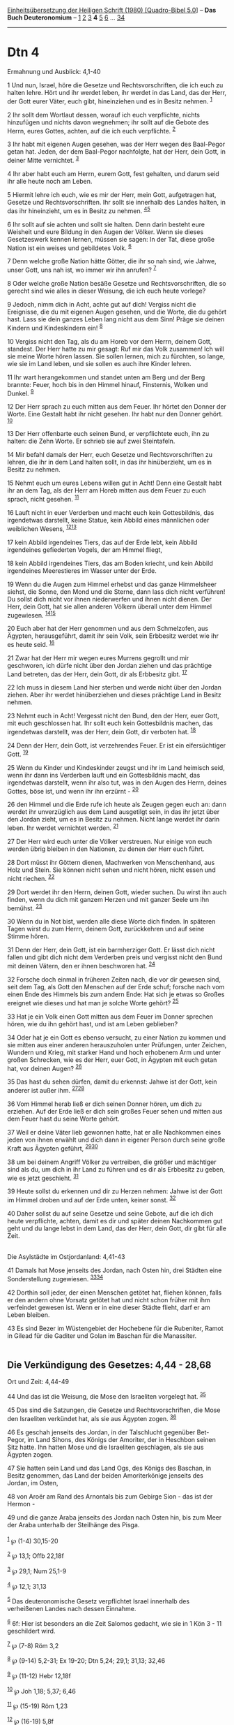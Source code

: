 :PROPERTIES:
:ID:       7a86bd87-273d-41c0-b74e-ac29fd05d577
:END:
<<navbar>>
[[../index.html][Einheitsübersetzung der Heiligen Schrift (1980)
[Quadro-Bibel 5.0]]] -- *Das Buch Deuteronomium* --
[[file:Dtn_1.html][1]] [[file:Dtn_2.html][2]] [[file:Dtn_3.html][3]] *4*
[[file:Dtn_5.html][5]] [[file:Dtn_6.html][6]] ...
[[file:Dtn_34.html][34]]

--------------

* Dtn 4
  :PROPERTIES:
  :CUSTOM_ID: dtn-4
  :END:

<<verses>>

<<v1>>
**** Ermahnung und Ausblick: 4,1-40
     :PROPERTIES:
     :CUSTOM_ID: ermahnung-und-ausblick-41-40
     :END:
1 Und nun, Israel, höre die Gesetze und Rechtsvorschriften, die ich euch
zu halten lehre. Hört und ihr werdet leben, ihr werdet in das Land, das
der Herr, der Gott eurer Väter, euch gibt, hineinziehen und es in Besitz
nehmen. ^{[[#fn1][1]]}

<<v2>>
2 Ihr sollt dem Wortlaut dessen, worauf ich euch verpflichte, nichts
hinzufügen und nichts davon wegnehmen; ihr sollt auf die Gebote des
Herrn, eures Gottes, achten, auf die ich euch verpflichte.
^{[[#fn2][2]]}

<<v3>>
3 Ihr habt mit eigenen Augen gesehen, was der Herr wegen des Baal-Pegor
getan hat. Jeden, der dem Baal-Pegor nachfolgte, hat der Herr, dein
Gott, in deiner Mitte vernichtet. ^{[[#fn3][3]]}

<<v4>>
4 Ihr aber habt euch am Herrn, eurem Gott, fest gehalten, und darum seid
ihr alle heute noch am Leben.

<<v5>>
5 Hiermit lehre ich euch, wie es mir der Herr, mein Gott, aufgetragen
hat, Gesetze und Rechtsvorschriften. Ihr sollt sie innerhalb des Landes
halten, in das ihr hineinzieht, um es in Besitz zu nehmen.
^{[[#fn4][4]][[#fn5][5]]}

<<v6>>
6 Ihr sollt auf sie achten und sollt sie halten. Denn darin besteht eure
Weisheit und eure Bildung in den Augen der Völker. Wenn sie dieses
Gesetzeswerk kennen lernen, müssen sie sagen: In der Tat, diese große
Nation ist ein weises und gebildetes Volk. ^{[[#fn6][6]]}

<<v7>>
7 Denn welche große Nation hätte Götter, die ihr so nah sind, wie Jahwe,
unser Gott, uns nah ist, wo immer wir ihn anrufen? ^{[[#fn7][7]]}

<<v8>>
8 Oder welche große Nation besäße Gesetze und Rechtsvorschriften, die so
gerecht sind wie alles in dieser Weisung, die ich euch heute vorlege?

<<v9>>
9 Jedoch, nimm dich in Acht, achte gut auf dich! Vergiss nicht die
Ereignisse, die du mit eigenen Augen gesehen, und die Worte, die du
gehört hast. Lass sie dein ganzes Leben lang nicht aus dem Sinn! Präge
sie deinen Kindern und Kindeskindern ein! ^{[[#fn8][8]]}

<<v10>>
10 Vergiss nicht den Tag, als du am Horeb vor dem Herrn, deinem Gott,
standest. Der Herr hatte zu mir gesagt: Ruf mir das Volk zusammen! Ich
will sie meine Worte hören lassen. Sie sollen lernen, mich zu fürchten,
so lange, wie sie im Land leben, und sie sollen es auch ihre Kinder
lehren.

<<v11>>
11 Ihr wart herangekommen und standet unten am Berg und der Berg
brannte: Feuer, hoch bis in den Himmel hinauf, Finsternis, Wolken und
Dunkel. ^{[[#fn9][9]]}

<<v12>>
12 Der Herr sprach zu euch mitten aus dem Feuer. Ihr hörtet den Donner
der Worte. Eine Gestalt habt ihr nicht gesehen. Ihr habt nur den Donner
gehört. ^{[[#fn10][10]]}

<<v13>>
13 Der Herr offenbarte euch seinen Bund, er verpflichtete euch, ihn zu
halten: die Zehn Worte. Er schrieb sie auf zwei Steintafeln.

<<v14>>
14 Mir befahl damals der Herr, euch Gesetze und Rechtsvorschriften zu
lehren, die ihr in dem Land halten sollt, in das ihr hinüberzieht, um es
in Besitz zu nehmen.

<<v15>>
15 Nehmt euch um eures Lebens willen gut in Acht! Denn eine Gestalt habt
ihr an dem Tag, als der Herr am Horeb mitten aus dem Feuer zu euch
sprach, nicht gesehen. ^{[[#fn11][11]]}

<<v16>>
16 Lauft nicht in euer Verderben und macht euch kein Gottesbildnis, das
irgendetwas darstellt, keine Statue, kein Abbild eines männlichen oder
weiblichen Wesens, ^{[[#fn12][12]][[#fn13][13]]}

<<v17>>
17 kein Abbild irgendeines Tiers, das auf der Erde lebt, kein Abbild
irgendeines gefiederten Vogels, der am Himmel fliegt,

<<v18>>
18 kein Abbild irgendeines Tiers, das am Boden kriecht, und kein Abbild
irgendeines Meerestieres im Wasser unter der Erde.

<<v19>>
19 Wenn du die Augen zum Himmel erhebst und das ganze Himmelsheer
siehst, die Sonne, den Mond und die Sterne, dann lass dich nicht
verführen! Du sollst dich nicht vor ihnen niederwerfen und ihnen nicht
dienen. Der Herr, dein Gott, hat sie allen anderen Völkern überall unter
dem Himmel zugewiesen. ^{[[#fn14][14]][[#fn15][15]]}

<<v20>>
20 Euch aber hat der Herr genommen und aus dem Schmelzofen, aus Ägypten,
herausgeführt, damit ihr sein Volk, sein Erbbesitz werdet wie ihr es
heute seid. ^{[[#fn16][16]]}

<<v21>>
21 Zwar hat der Herr mir wegen eures Murrens gegrollt und mir
geschworen, ich dürfe nicht über den Jordan ziehen und das prächtige
Land betreten, das der Herr, dein Gott, dir als Erbbesitz gibt.
^{[[#fn17][17]]}

<<v22>>
22 Ich muss in diesem Land hier sterben und werde nicht über den Jordan
ziehen. Aber ihr werdet hinüberziehen und dieses prächtige Land in
Besitz nehmen.

<<v23>>
23 Nehmt euch in Acht! Vergesst nicht den Bund, den der Herr, euer Gott,
mit euch geschlossen hat. Ihr sollt euch kein Gottesbildnis machen, das
irgendetwas darstellt, was der Herr, dein Gott, dir verboten hat.
^{[[#fn18][18]]}

<<v24>>
24 Denn der Herr, dein Gott, ist verzehrendes Feuer. Er ist ein
eifersüchtiger Gott. ^{[[#fn19][19]]}

<<v25>>
25 Wenn du Kinder und Kindeskinder zeugst und ihr im Land heimisch seid,
wenn ihr dann ins Verderben lauft und ein Gottesbildnis macht, das
irgendetwas darstellt, wenn ihr also tut, was in den Augen des Herrn,
deines Gottes, böse ist, und wenn ihr ihn erzürnt - ^{[[#fn20][20]]}

<<v26>>
26 den Himmel und die Erde rufe ich heute als Zeugen gegen euch an: dann
werdet ihr unverzüglich aus dem Land ausgetilgt sein, in das ihr jetzt
über den Jordan zieht, um es in Besitz zu nehmen. Nicht lange werdet ihr
darin leben. Ihr werdet vernichtet werden. ^{[[#fn21][21]]}

<<v27>>
27 Der Herr wird euch unter die Völker verstreuen. Nur einige von euch
werden übrig bleiben in den Nationen, zu denen der Herr euch führt.

<<v28>>
28 Dort müsst ihr Göttern dienen, Machwerken von Menschenhand, aus Holz
und Stein. Sie können nicht sehen und nicht hören, nicht essen und nicht
riechen. ^{[[#fn22][22]]}

<<v29>>
29 Dort werdet ihr den Herrn, deinen Gott, wieder suchen. Du wirst ihn
auch finden, wenn du dich mit ganzem Herzen und mit ganzer Seele um ihn
bemühst. ^{[[#fn23][23]]}

<<v30>>
30 Wenn du in Not bist, werden alle diese Worte dich finden. In späteren
Tagen wirst du zum Herrn, deinem Gott, zurückkehren und auf seine Stimme
hören.

<<v31>>
31 Denn der Herr, dein Gott, ist ein barmherziger Gott. Er lässt dich
nicht fallen und gibt dich nicht dem Verderben preis und vergisst nicht
den Bund mit deinen Vätern, den er ihnen beschworen hat.
^{[[#fn24][24]]}

<<v32>>
32 Forsche doch einmal in früheren Zeiten nach, die vor dir gewesen
sind, seit dem Tag, als Gott den Menschen auf der Erde schuf; forsche
nach vom einen Ende des Himmels bis zum andern Ende: Hat sich je etwas
so Großes ereignet wie dieses und hat man je solche Worte gehört?
^{[[#fn25][25]]}

<<v33>>
33 Hat je ein Volk einen Gott mitten aus dem Feuer im Donner sprechen
hören, wie du ihn gehört hast, und ist am Leben geblieben?

<<v34>>
34 Oder hat je ein Gott es ebenso versucht, zu einer Nation zu kommen
und sie mitten aus einer anderen herauszuholen unter Prüfungen, unter
Zeichen, Wundern und Krieg, mit starker Hand und hoch erhobenem Arm und
unter großen Schrecken, wie es der Herr, euer Gott, in Ägypten mit euch
getan hat, vor deinen Augen? ^{[[#fn26][26]]}

<<v35>>
35 Das hast du sehen dürfen, damit du erkennst: Jahwe ist der Gott, kein
anderer ist außer ihm. ^{[[#fn27][27]][[#fn28][28]]}

<<v36>>
36 Vom Himmel herab ließ er dich seinen Donner hören, um dich zu
erziehen. Auf der Erde ließ er dich sein großes Feuer sehen und mitten
aus dem Feuer hast du seine Worte gehört.

<<v37>>
37 Weil er deine Väter lieb gewonnen hatte, hat er alle Nachkommen eines
jeden von ihnen erwählt und dich dann in eigener Person durch seine
große Kraft aus Ägypten geführt, ^{[[#fn29][29]][[#fn30][30]]}

<<v38>>
38 um bei deinem Angriff Völker zu vertreiben, die größer und mächtiger
sind als du, um dich in ihr Land zu führen und es dir als Erbbesitz zu
geben, wie es jetzt geschieht. ^{[[#fn31][31]]}

<<v39>>
39 Heute sollst du erkennen und dir zu Herzen nehmen: Jahwe ist der Gott
im Himmel droben und auf der Erde unten, keiner sonst. ^{[[#fn32][32]]}

<<v40>>
40 Daher sollst du auf seine Gesetze und seine Gebote, auf die ich dich
heute verpflichte, achten, damit es dir und später deinen Nachkommen gut
geht und du lange lebst in dem Land, das der Herr, dein Gott, dir gibt
für alle Zeit.\\
\\

<<v41>>
**** Die Asylstädte im Ostjordanland: 4,41-43
     :PROPERTIES:
     :CUSTOM_ID: die-asylstädte-im-ostjordanland-441-43
     :END:
41 Damals hat Mose jenseits des Jordan, nach Osten hin, drei Städten
eine Sonderstellung zugewiesen. ^{[[#fn33][33]][[#fn34][34]]}

<<v42>>
42 Dorthin soll jeder, der einen Menschen getötet hat, fliehen können,
falls er den andern ohne Vorsatz getötet hat und nicht schon früher mit
ihm verfeindet gewesen ist. Wenn er in eine dieser Städte flieht, darf
er am Leben bleiben.

<<v43>>
43 Es sind Bezer im Wüstengebiet der Hochebene für die Rubeniter, Ramot
in Gilead für die Gaditer und Golan im Baschan für die Manassiter.\\
\\

<<v44>>
** Die Verkündigung des Gesetzes: 4,44 - 28,68
   :PROPERTIES:
   :CUSTOM_ID: die-verkündigung-des-gesetzes-444---2868
   :END:
**** Ort und Zeit: 4,44-49
     :PROPERTIES:
     :CUSTOM_ID: ort-und-zeit-444-49
     :END:
44 Und das ist die Weisung, die Mose den Israeliten vorgelegt hat.
^{[[#fn35][35]]}

<<v45>>
45 Das sind die Satzungen, die Gesetze und Rechtsvorschriften, die Mose
den Israeliten verkündet hat, als sie aus Ägypten zogen.
^{[[#fn36][36]]}

<<v46>>
46 Es geschah jenseits des Jordan, in der Talschlucht gegenüber
Bet-Pegor, im Land Sihons, des Königs der Amoriter, der in Heschbon
seinen Sitz hatte. Ihn hatten Mose und die Israeliten geschlagen, als
sie aus Ägypten zogen.

<<v47>>
47 Sie hatten sein Land und das Land Ogs, des Königs des Baschan, in
Besitz genommen, das Land der beiden Amoriterkönige jenseits des Jordan,
im Osten,

<<v48>>
48 von Aroër am Rand des Arnontals bis zum Gebirge Sion - das ist der
Hermon -

<<v49>>
49 und die ganze Araba jenseits des Jordan nach Osten hin, bis zum Meer
der Araba unterhalb der Steilhänge des Pisga.\\
\\

^{[[#fnm1][1]]} ℘ (1-4) 30,15-20

^{[[#fnm2][2]]} ℘ 13,1; Offb 22,18f

^{[[#fnm3][3]]} ℘ 29,1; Num 25,1-9

^{[[#fnm4][4]]} ℘ 12,1; 31,13

^{[[#fnm5][5]]} Das deuteronomische Gesetz verpflichtet Israel innerhalb
des verheißenen Landes nach dessen Einnahme.

^{[[#fnm6][6]]} 6f: Hier ist besonders an die Zeit Salomos gedacht, wie
sie in 1 Kön 3 - 11 geschildert wird.

^{[[#fnm7][7]]} ℘ (7-8) Röm 3,2

^{[[#fnm8][8]]} ℘ (9-14) 5,2-31; Ex 19-20; Dtn 5,24; 29,1; 31,13; 32,46

^{[[#fnm9][9]]} ℘ (11-12) Hebr 12,18f

^{[[#fnm10][10]]} ℘ Joh 1,18; 5,37; 6,46

^{[[#fnm11][11]]} ℘ (15-19) Röm 1,23

^{[[#fnm12][12]]} ℘ (16-19) 5,8f

^{[[#fnm13][13]]} 16-20: Umschreibende Erklärung zum ersten der Zehn
Gebote. Dabei ist weniger eine bildhafte Jahweverehrung gemeint, als
eher die Verehrung anderer Götter unter verschiedensten Gestalten (vgl.
2 Kön 21,3-8; 23,4-14; Ez 8).

^{[[#fnm14][14]]} ℘ (19-20) 32,8f; 17,2-5; 29,25

^{[[#fnm15][15]]} Die für Israel nicht erlaubte Verehrung der Gestirne
wird anderen Völkern zugestanden.

^{[[#fnm16][16]]} ℘ 9,29; 1 Kön 8,51

^{[[#fnm17][17]]} ℘ 1,37

^{[[#fnm18][18]]} ℘ 29,24

^{[[#fnm19][19]]} ℘ 5,9; Hebr 12,29

^{[[#fnm20][20]]} ℘ (25-28) 28,15-68

^{[[#fnm21][21]]} ℘ 30,18f; 31,28

^{[[#fnm22][22]]} ℘ 27,15; 28,36; Ps 115,4-8; 135,15-18

^{[[#fnm23][23]]} ℘ (29-31) 30,1-10

^{[[#fnm24][24]]} ℘ Gen 15,18

^{[[#fnm25][25]]} ℘ (32-40) 8,2-6

^{[[#fnm26][26]]} ℘ 34,11f

^{[[#fnm27][27]]} ℘ Mk 12,32; 1 Kor 8,4

^{[[#fnm28][28]]} 35.39: Die Frage nach der Existenz fremder Götter
stellt das Dtn noch nicht; Israel ist jedoch einzig auf seinen Gott
Jahwe verpflichtet. Doch hier wird ähnlich wie in Jes 41,22f; 43,10-13;
44,6 und 45,5 eine streng monotheistische Aussage erreicht.

^{[[#fnm29][29]]} ℘ 10,15

^{[[#fnm30][30]]} Andere Übersetzungsmöglichkeit: Weil er deine Väter
lieb gewonnen hatte, hat er «seinen Nachkommen» erwählt. - Dann läge
eine für den Leser damals erkennbare Anspielung an Gen 17,19 vor, wo
Abraham gesagt bekommt, Gott werde seinen Bund mit ihm über die
Isaak-Linie weiterführen.

^{[[#fnm31][31]]} ℘ 18,12

^{[[#fnm32][32]]} ℘ 1 Kor 8,4

^{[[#fnm33][33]]} ℘ (41-43) 19,1-10; Num 35,6-15

^{[[#fnm34][34]]} 41-43: Die Einrichtung der Asylstädte dient dazu, die
bei jeder Tötung mögliche Blutrache zu mildern. Schuldloser Unfall und
fahrlässige Tötung werden von der Blutrache ausgenommen, nur noch
Totschlag und Mord fallen unter sie.

^{[[#fnm35][35]]} 44-5,1a: Vorbemerkungen zur Rede des Mose 5,1 - 26,19;
28,1-68. «als sie aus Ägypten zogen» (V. 45) meint ganz unbestimmt: in
den Jahren des Anfangs der Volksgeschichte. Die «Weisung» wird nicht
einfach geboten, sondern Israel von Mose «vorgelegt»; denn sie ist ein
Bundestext, der frei angenommen werden soll (vgl. 26,17-19 und 28,69 -
30,20, ferner Ex 19,7f; 21,1 und 24,3). Auch hinter «Satzungen» (4,45)
steht ein Wort, das im Alten Orient «Vertragsurkunde» bedeutet und das
in den vorausgehenden Büchern stets mit «Bundesurkunde» übersetzt ist.

^{[[#fnm36][36]]} Andere Lesart: die Satzungen, Gesetze und
Rechtsvorschriften.
